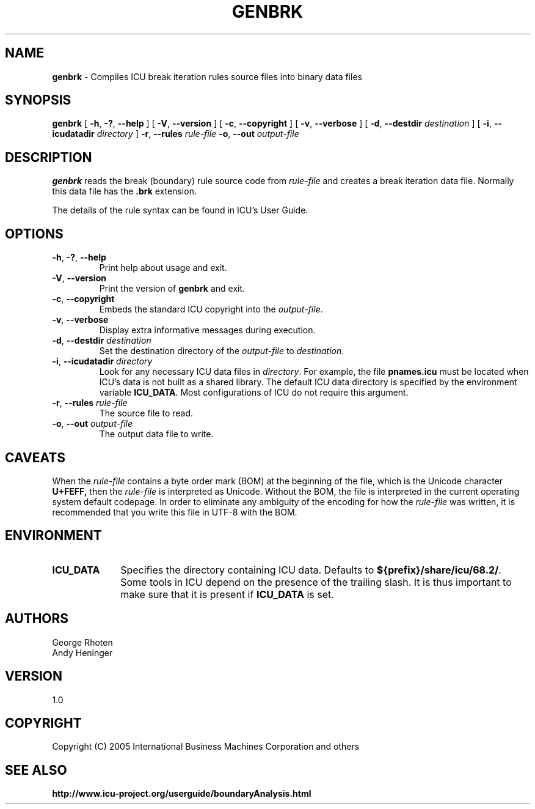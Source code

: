 .\" Hey, Emacs! This is -*-nroff-*- you know...
.\"
.\" genbrk.1: manual page for the genbrk utility
.\"
.\" Copyright (C) 2016 and later: Unicode, Inc. and others.
.\" License & terms of use: http://www.unicode.org/copyright.html
.\" Copyright (C) 2005-2006 International Business Machines Corporation and others
.\"
.TH GENBRK 1 "2 December 2005" "ICU MANPAGE" "ICU 68.2 Manual"
.SH NAME
.B genbrk
\- Compiles ICU break iteration rules source files into binary data files
.SH SYNOPSIS
.B genbrk
[
.BR "\-h\fP, \fB\-?\fP, \fB\-\-help"
]
[
.BR "\-V\fP, \fB\-\-version"
]
[
.BR "\-c\fP, \fB\-\-copyright"
]
[
.BR "\-v\fP, \fB\-\-verbose"
]
[
.BI "\-d\fP, \fB\-\-destdir" " destination"
]
[
.BI "\-i\fP, \fB\-\-icudatadir" " directory"
]
.BI "\-r\fP, \fB\-\-rules" " rule\-file"
.BI "\-o\fP, \fB\-\-out" " output\-file"
.SH DESCRIPTION
.B genbrk
reads the break (boundary) rule source code from
.I rule-file
and creates a break iteration data file. Normally this data file has the 
.B .brk
extension.
.PP
The details of the rule syntax can be found in ICU's User Guide.
.SH OPTIONS
.TP
.BR "\-h\fP, \fB\-?\fP, \fB\-\-help"
Print help about usage and exit.
.TP
.BR "\-V\fP, \fB\-\-version"
Print the version of
.B genbrk
and exit.
.TP
.BR "\-c\fP, \fB\-\-copyright"
Embeds the standard ICU copyright into the
.IR output-file .
.TP
.BR "\-v\fP, \fB\-\-verbose"
Display extra informative messages during execution.
.TP
.BI "\-d\fP, \fB\-\-destdir" " destination"
Set the destination directory of the
.IR output-file
to
.IR destination .
.TP
.BI "\-i\fP, \fB\-\-icudatadir" " directory"
Look for any necessary ICU data files in
.IR directory .
For example, the file
.B pnames.icu
must be located when ICU's data is not built as a shared library.
The default ICU data directory is specified by the environment variable
.BR ICU_DATA .
Most configurations of ICU do not require this argument.
.TP
.BI "\-r\fP, \fB\-\-rules" " rule\-file"
The source file to read.
.TP
.BI "\-o\fP, \fB\-\-out" " output\-file"
The output data file to write.
.SH CAVEATS
When the
.IR rule-file
contains a byte order mark (BOM) at the beginning of the file, which is the Unicode character
.B U+FEFF,
then the
.IR rule-file
is interpreted as Unicode. Without the BOM,
the file is interpreted in the current operating system default codepage.
In order to eliminate any ambiguity of the encoding for how the
.IR rule-file
was written, it is recommended that you write this file in UTF-8
with the BOM.
.SH ENVIRONMENT
.TP 10
.B ICU_DATA
Specifies the directory containing ICU data. Defaults to
.BR ${prefix}/share/icu/68.2/ .
Some tools in ICU depend on the presence of the trailing slash. It is thus
important to make sure that it is present if
.B ICU_DATA
is set.
.SH AUTHORS
George Rhoten
.br
Andy Heninger
.SH VERSION
1.0
.SH COPYRIGHT
Copyright (C) 2005 International Business Machines Corporation and others
.SH SEE ALSO
.BR http://www.icu-project.org/userguide/boundaryAnalysis.html

